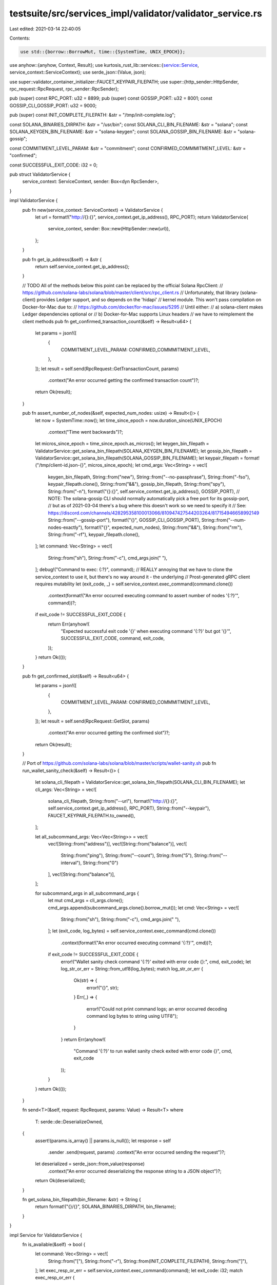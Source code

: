 testsuite/src/services_impl/validator/validator_service.rs
==========================================================

Last edited: 2021-03-14 22:40:05

Contents:

.. code-block:: rs

    use std::{borrow::BorrowMut, time::{SystemTime, UNIX_EPOCH}};

use anyhow::{anyhow, Context, Result};
use kurtosis_rust_lib::services::{service::Service, service_context::ServiceContext};
use serde_json::{Value, json};

use super::validator_container_initializer::FAUCET_KEYPAIR_FILEPATH;
use super::{http_sender::HttpSender, rpc_request::RpcRequest, rpc_sender::RpcSender};

pub (super) const RPC_PORT: u32 = 8899;
pub (super) const GOSSIP_PORT: u32 = 8001;
const GOSSIP_CLI_GOSSIP_PORT: u32 = 9000;

pub (super) const INIT_COMPLETE_FILEPATH: &str = "/tmp/init-complete.log";

const SOLANA_BINARIES_DIRPATH: &str = "/usr/bin";
const SOLANA_CLI_BIN_FILENAME: &str = "solana";
const SOLANA_KEYGEN_BIN_FILENAME: &str = "solana-keygen";
const SOLANA_GOSSIP_BIN_FILENAME: &str = "solana-gossip";

const COMMITMENT_LEVEL_PARAM: &str = "commitment";
const CONFIRMED_COMMMITMENT_LEVEL: &str = "confirmed";

const SUCCESSFUL_EXIT_CODE: i32 = 0;

pub struct ValidatorService {
    service_context: ServiceContext,
    sender: Box<dyn RpcSender>,
}

impl ValidatorService {
    pub fn new(service_context: ServiceContext) -> ValidatorService {
        let url = format!("http://{}:{}", service_context.get_ip_address(), RPC_PORT);
        return ValidatorService{
            service_context,
            sender: Box::new(HttpSender::new(url)),
        };
    }

    pub fn get_ip_address(&self) -> &str {
        return self.service_context.get_ip_address();
    }

    // TODO All of the methods below this point can be replaced by the official Solana RpcClient:
    // https://github.com/solana-labs/solana/blob/master/client/src/rpc_client.rs
    // Unfortunately, that library (solana-client) provides Ledger support, and so depends on the 'hidapi'
    // kernel module. This won't pass compilation on Docker-for-Mac due to:
    // https://github.com/docker/for-mac/issues/5295
    // Until either:
    //   a) solana-client makes Ledger dependencies optional or
    //   b) Docker-for-Mac supports Linux headers
    // we have to reimplement the client methods
    pub fn get_confirmed_transaction_count(&self) -> Result<u64> {
        let params = json!([
            {
                COMMITMENT_LEVEL_PARAM: CONFIRMED_COMMMITMENT_LEVEL,
            },
        ]);
        let result = self.send(RpcRequest::GetTransactionCount, params)
            .context("An error occurred getting the confirmed transaction count")?;
        return Ok(result);
    }

    pub fn assert_number_of_nodes(&self, expected_num_nodes: usize) -> Result<()> {
        let now = SystemTime::now();
        let time_since_epoch = now.duration_since(UNIX_EPOCH)
            .context("Time went backwards")?;
        let micros_since_epoch = time_since_epoch.as_micros();
        let keygen_bin_filepath = ValidatorService::get_solana_bin_filepath(SOLANA_KEYGEN_BIN_FILENAME);
        let gossip_bin_filepath = ValidatorService::get_solana_bin_filepath(SOLANA_GOSSIP_BIN_FILENAME);
        let keypair_filepath = format!("/tmp/client-id.json-{}", micros_since_epoch);
        let cmd_args: Vec<String> = vec![
            keygen_bin_filepath,
            String::from("new"),
            String::from("--no-passphrase"),
            String::from("-fso"),
            keypair_filepath.clone(),
            String::from("&&"),
            gossip_bin_filepath,
            String::from("spy"),
            String::from("-n"),
            format!("{}:{}", self.service_context.get_ip_address(), GOSSIP_PORT),
            // NOTE: The solana-gossip CLI should normally automatically pick a free port for its gossip-port,
            // but as of 2021-03-04 there's a bug where this doesn't work so we need to specify it
            // See: https://discord.com/channels/428295358100013066/810947427544203264/817154946658992149
            String::from("--gossip-port"),
            format!("{}", GOSSIP_CLI_GOSSIP_PORT),
            String::from("--num-nodes-exactly"),
            format!("{}", expected_num_nodes),
            String::from("&&"),
            String::from("rm"),
            String::from("-rf"),
            keypair_filepath.clone(),
        ];
        let command: Vec<String> = vec![
            String::from("sh"),
            String::from("-c"),
            cmd_args.join(" "),
        ];
        debug!("Command to exec: {:?}", command);
        // REALLY annoying that we have to clone the service_context to use it, but there's no way around it - the underlying
        // Prost-generated gRPC client requires mutability
        let (exit_code, _) = self.service_context.exec_command(command.clone())
            .context(format!("An error occurred executing command to assert number of nodes '{:?}'", command))?;
        
        if exit_code != SUCCESSFUL_EXIT_CODE {
            return Err(anyhow!(
                "Expected successful exit code '{}' when executing command '{:?}' but got '{}'",
                SUCCESSFUL_EXIT_CODE,
                command,
                exit_code,
            ));
        }
        return Ok(());
    }

    pub fn get_confirmed_slot(&self) -> Result<u64> {
        let params = json!([
            {
                COMMITMENT_LEVEL_PARAM: CONFIRMED_COMMMITMENT_LEVEL,
            },
        ]);
        let result = self.send(RpcRequest::GetSlot, params)
            .context("An error occurred getting the confirmed slot")?;
        return Ok(result);
    }

    // Port of https://github.com/solana-labs/solana/blob/master/scripts/wallet-sanity.sh
    pub fn run_wallet_sanity_check(&self) -> Result<()> {
        let solana_cli_filepath = ValidatorService::get_solana_bin_filepath(SOLANA_CLI_BIN_FILENAME);
        let cli_args: Vec<String> = vec![
            solana_cli_filepath,
            String::from("--url"),
            format!("http://{}:{}", self.service_context.get_ip_address(), RPC_PORT),
            String::from("--keypair"),
            FAUCET_KEYPAIR_FILEPATH.to_owned(),
        ];

        let all_subcommand_args: Vec<Vec<String>> = vec![
            vec![String::from("address")],
            vec![String::from("balance")],
            vec![
                String::from("ping"),
                String::from("--count"), 
                String::from("5"), 
                String::from("--interval"), 
                String::from("0")
            ],
            vec![String::from("balance")],
        ];

        for subcommand_args in all_subcommand_args {
            let mut cmd_args = cli_args.clone();
            cmd_args.append(subcommand_args.clone().borrow_mut());
            let cmd: Vec<String> = vec![
                String::from("sh"),
                String::from("-c"),
                cmd_args.join(" "),
            ];
            let (exit_code, log_bytes) = self.service_context.exec_command(cmd.clone())
                .context(format!("An error occurred executing command '{:?}'", cmd))?;
            if exit_code != SUCCESSFUL_EXIT_CODE {
                error!("Wallet sanity check command '{:?}' exited with error code {}:", cmd, exit_code);
                let log_str_or_err = String::from_utf8(log_bytes);
                match log_str_or_err {
                    Ok(str) => {
                        error!("{}", str);
                    }
                    Err(_) => {
                        error!("Could not print command logs; an error occurred decoding command log bytes to string using UTF8");
                    }
                }
                return Err(anyhow!(
                    "Command '{:?}' to run wallet sanity check exited with error code {}", 
                    cmd, 
                    exit_code
                ));
            }
        }
        return Ok(());
    }

    fn send<T>(&self, request: RpcRequest, params: Value) -> Result<T>
    where
        T: serde::de::DeserializeOwned,
    {
        assert!(params.is_array() || params.is_null());
        let response = self
            .sender
            .send(request, params)
            .context("An error occurred sending the request")?;
        let deserialized = serde_json::from_value(response)
            .context("An error occurred deserializing the response string to a JSON object")?;
        return Ok(deserialized);
    }

    fn get_solana_bin_filepath(bin_filename: &str) -> String {
        return format!("{}/{}", SOLANA_BINARIES_DIRPATH, bin_filename);
    }
}

impl Service for ValidatorService {
    fn is_available(&self) -> bool {
        let command: Vec<String> = vec![
            String::from("["),
            String::from("-r"),
            String::from(INIT_COMPLETE_FILEPATH),
            String::from("]"),
        ];
        let exec_resp_or_err = self.service_context.exec_command(command);
        let exit_code: i32;
        match exec_resp_or_err {
            Ok((inner_exit_code, _)) => exit_code = inner_exit_code,
            Err(err) => {
                debug!("An error occurred executing the command to test if the init file exists: {}", err);
                return false;
            }
        }
        if exit_code != SUCCESSFUL_EXIT_CODE {
            debug!(
                "Expected successful exit code '{}' when checking if init file exists, but got '{}'",
                SUCCESSFUL_EXIT_CODE,
                exit_code,
            );
            return false;
        }
        return true;
    }
}

